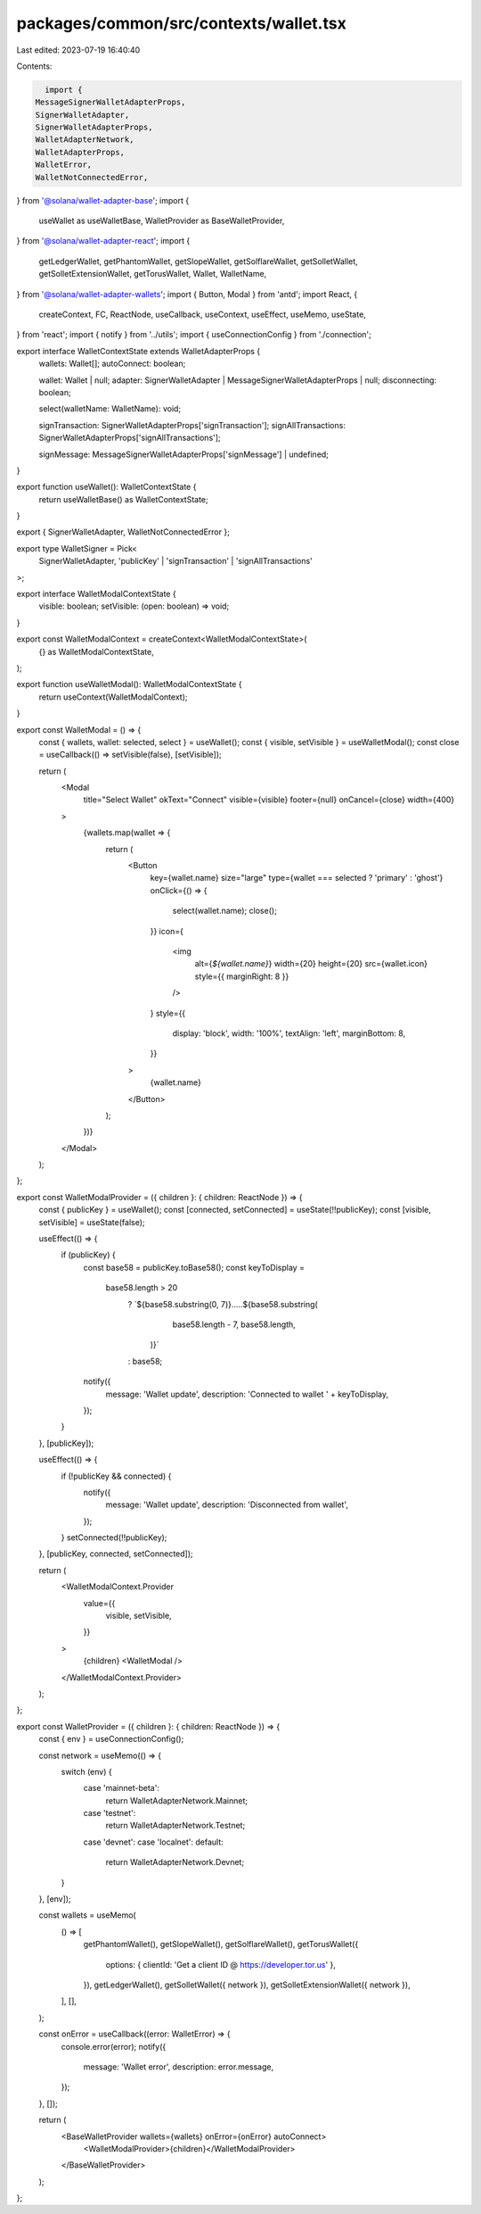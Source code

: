 packages/common/src/contexts/wallet.tsx
=======================================

Last edited: 2023-07-19 16:40:40

Contents:

.. code-block:: tsx

    import {
  MessageSignerWalletAdapterProps,
  SignerWalletAdapter,
  SignerWalletAdapterProps,
  WalletAdapterNetwork,
  WalletAdapterProps,
  WalletError,
  WalletNotConnectedError,
} from '@solana/wallet-adapter-base';
import {
  useWallet as useWalletBase,
  WalletProvider as BaseWalletProvider,
} from '@solana/wallet-adapter-react';
import {
  getLedgerWallet,
  getPhantomWallet,
  getSlopeWallet,
  getSolflareWallet,
  getSolletWallet,
  getSolletExtensionWallet,
  getTorusWallet,
  Wallet,
  WalletName,
} from '@solana/wallet-adapter-wallets';
import { Button, Modal } from 'antd';
import React, {
  createContext,
  FC,
  ReactNode,
  useCallback,
  useContext,
  useEffect,
  useMemo,
  useState,
} from 'react';
import { notify } from '../utils';
import { useConnectionConfig } from './connection';

export interface WalletContextState extends WalletAdapterProps {
  wallets: Wallet[];
  autoConnect: boolean;

  wallet: Wallet | null;
  adapter: SignerWalletAdapter | MessageSignerWalletAdapterProps | null;
  disconnecting: boolean;

  select(walletName: WalletName): void;

  signTransaction: SignerWalletAdapterProps['signTransaction'];
  signAllTransactions: SignerWalletAdapterProps['signAllTransactions'];

  signMessage: MessageSignerWalletAdapterProps['signMessage'] | undefined;
}

export function useWallet(): WalletContextState {
  return useWalletBase() as WalletContextState;
}

export { SignerWalletAdapter, WalletNotConnectedError };

export type WalletSigner = Pick<
  SignerWalletAdapter,
  'publicKey' | 'signTransaction' | 'signAllTransactions'
>;

export interface WalletModalContextState {
  visible: boolean;
  setVisible: (open: boolean) => void;
}

export const WalletModalContext = createContext<WalletModalContextState>(
  {} as WalletModalContextState,
);

export function useWalletModal(): WalletModalContextState {
  return useContext(WalletModalContext);
}

export const WalletModal = () => {
  const { wallets, wallet: selected, select } = useWallet();
  const { visible, setVisible } = useWalletModal();
  const close = useCallback(() => setVisible(false), [setVisible]);

  return (
    <Modal
      title="Select Wallet"
      okText="Connect"
      visible={visible}
      footer={null}
      onCancel={close}
      width={400}
    >
      {wallets.map(wallet => {
        return (
          <Button
            key={wallet.name}
            size="large"
            type={wallet === selected ? 'primary' : 'ghost'}
            onClick={() => {
              select(wallet.name);
              close();
            }}
            icon={
              <img
                alt={`${wallet.name}`}
                width={20}
                height={20}
                src={wallet.icon}
                style={{ marginRight: 8 }}
              />
            }
            style={{
              display: 'block',
              width: '100%',
              textAlign: 'left',
              marginBottom: 8,
            }}
          >
            {wallet.name}
          </Button>
        );
      })}
    </Modal>
  );
};

export const WalletModalProvider = ({ children }: { children: ReactNode }) => {
  const { publicKey } = useWallet();
  const [connected, setConnected] = useState(!!publicKey);
  const [visible, setVisible] = useState(false);

  useEffect(() => {
    if (publicKey) {
      const base58 = publicKey.toBase58();
      const keyToDisplay =
        base58.length > 20
          ? `${base58.substring(0, 7)}.....${base58.substring(
              base58.length - 7,
              base58.length,
            )}`
          : base58;

      notify({
        message: 'Wallet update',
        description: 'Connected to wallet ' + keyToDisplay,
      });
    }
  }, [publicKey]);

  useEffect(() => {
    if (!publicKey && connected) {
      notify({
        message: 'Wallet update',
        description: 'Disconnected from wallet',
      });
    }
    setConnected(!!publicKey);
  }, [publicKey, connected, setConnected]);

  return (
    <WalletModalContext.Provider
      value={{
        visible,
        setVisible,
      }}
    >
      {children}
      <WalletModal />
    </WalletModalContext.Provider>
  );
};

export const WalletProvider = ({ children }: { children: ReactNode }) => {
  const { env } = useConnectionConfig();

  const network = useMemo(() => {
    switch (env) {
      case 'mainnet-beta':
        return WalletAdapterNetwork.Mainnet;
      case 'testnet':
        return WalletAdapterNetwork.Testnet;
      case 'devnet':
      case 'localnet':
      default:
        return WalletAdapterNetwork.Devnet;
    }
  }, [env]);

  const wallets = useMemo(
    () => [
      getPhantomWallet(),
      getSlopeWallet(),
      getSolflareWallet(),
      getTorusWallet({
        options: { clientId: 'Get a client ID @ https://developer.tor.us' },
      }),
      getLedgerWallet(),
      getSolletWallet({ network }),
      getSolletExtensionWallet({ network }),
    ],
    [],
  );

  const onError = useCallback((error: WalletError) => {
    console.error(error);
    notify({
      message: 'Wallet error',
      description: error.message,
    });
  }, []);

  return (
    <BaseWalletProvider wallets={wallets} onError={onError} autoConnect>
      <WalletModalProvider>{children}</WalletModalProvider>
    </BaseWalletProvider>
  );
};


